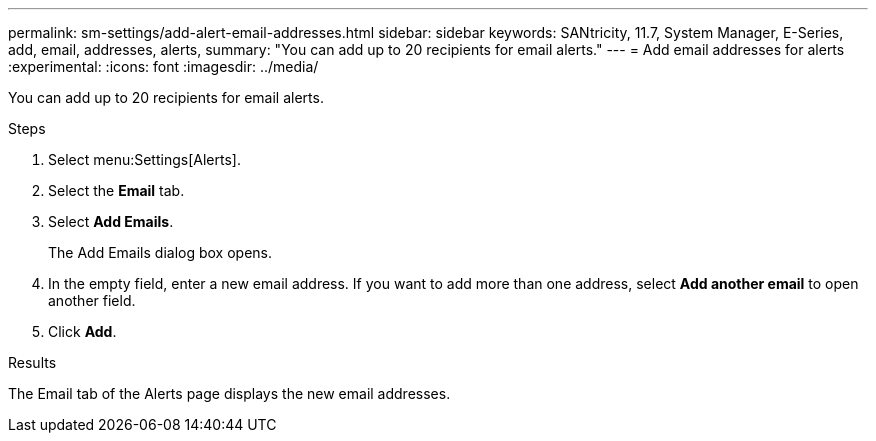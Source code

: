 ---
permalink: sm-settings/add-alert-email-addresses.html
sidebar: sidebar
keywords: SANtricity, 11.7, System Manager, E-Series, add, email, addresses, alerts,
summary: "You can add up to 20 recipients for email alerts."
---
= Add email addresses for alerts
:experimental:
:icons: font
:imagesdir: ../media/

[.lead]
You can add up to 20 recipients for email alerts.

.Steps

. Select menu:Settings[Alerts].
. Select the *Email* tab.
. Select *Add Emails*.
+
The Add Emails dialog box opens.

. In the empty field, enter a new email address. If you want to add more than one address, select *Add another email* to open another field.
. Click *Add*.

.Results

The Email tab of the Alerts page displays the new email addresses.
